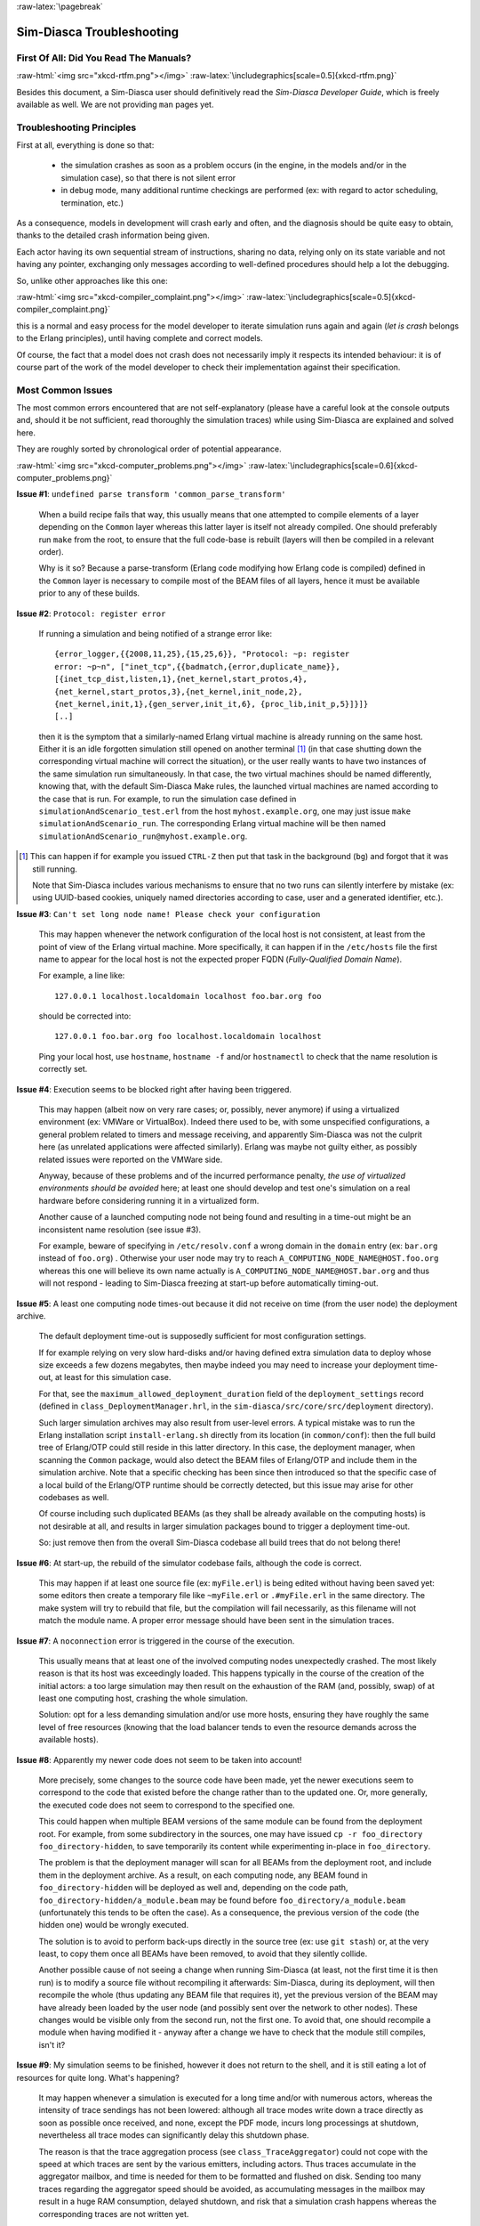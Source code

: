 :raw-latex:`\pagebreak`

--------------------------
Sim-Diasca Troubleshooting
--------------------------


First Of All: Did You Read The Manuals?
=======================================

:raw-html:`<img src="xkcd-rtfm.png"></img>`
:raw-latex:`\includegraphics[scale=0.5]{xkcd-rtfm.png}`


Besides this document, a Sim-Diasca user should definitively read the *Sim-Diasca Developer Guide*, which is freely available as well. We are not providing ``man`` pages yet.



Troubleshooting Principles
==========================


First at all, everything is done so that:

 - the simulation crashes as soon as a problem occurs (in the engine, in the models and/or in the simulation case), so that there is not silent error
 - in debug mode, many additional runtime checkings are performed (ex: with regard to actor scheduling, termination, etc.)


As a consequence, models in development will crash early and often, and the diagnosis should be quite easy to obtain, thanks to the detailed crash information being given.

Each actor having its own sequential stream of instructions, sharing no data, relying only on its state variable and not having any pointer, exchanging only messages according to well-defined procedures should help a lot the debugging.

So, unlike other approaches like this one:

:raw-html:`<img src="xkcd-compiler_complaint.png"></img>`
:raw-latex:`\includegraphics[scale=0.5]{xkcd-compiler_complaint.png}`


this is a normal and easy process for the model developer to iterate simulation runs again and again (*let is crash* belongs to the Erlang principles), until having complete and correct models.

Of course, the fact that a model does not crash does not necessarily imply it respects its intended behaviour: it is of course part of the work of the model developer to check their implementation against their specification.




Most Common Issues
==================

The most common errors encountered that are not self-explanatory (please have a careful look at the console outputs and, should it be not sufficient, read thoroughly the simulation traces) while using Sim-Diasca are explained and solved here.

They are roughly sorted by chronological order of potential appearance.


:raw-html:`<img src="xkcd-computer_problems.png"></img>`
:raw-latex:`\includegraphics[scale=0.6]{xkcd-computer_problems.png}`



**Issue #1**: ``undefined parse transform 'common_parse_transform'``

	When a build recipe fails that way, this usually means that one attempted to compile elements of a layer depending on the ``Common`` layer whereas this latter layer is itself not already compiled. One should preferably run ``make`` from the root, to ensure that the full code-base is rebuilt (layers will then be compiled in a relevant order).

	Why is it so? Because a parse-transform (Erlang code modifying how Erlang code is compiled) defined in the ``Common`` layer is necessary to compile most of the BEAM files of all layers, hence it must be available prior to any of these builds.



**Issue #2**: ``Protocol: register error``

	If running a simulation and being notified of a strange error like::

		{error_logger,{{2008,11,25},{15,25,6}}, "Protocol: ~p: register
		error: ~p~n", ["inet_tcp",{{badmatch,{error,duplicate_name}},
		[{inet_tcp_dist,listen,1},{net_kernel,start_protos,4},
		{net_kernel,start_protos,3},{net_kernel,init_node,2},
		{net_kernel,init,1},{gen_server,init_it,6}, {proc_lib,init_p,5}]}]}
		[..]

	then it is the symptom that a similarly-named Erlang virtual machine is already running on the same host. Either it is an idle forgotten simulation still opened on another terminal [#]_ (in that case shutting down the corresponding virtual machine will correct the situation), or the user really wants to have two instances of the same simulation run simultaneously. In that case, the two virtual machines should be named differently, knowing that, with the default Sim-Diasca Make rules, the launched virtual machines are named according to the case that is run. For example, to run the simulation case defined in ``simulationAndScenario_test.erl`` from the host ``myhost.example.org``, one may just issue ``make simulationAndScenario_run``. The corresponding Erlang virtual machine will be then named ``simulationAndScenario_run@myhost.example.org``.

.. [#] This can happen if for example you issued ``CTRL-Z`` then put that task in the background (``bg``) and forgot that it was still running.

	Note that Sim-Diasca includes various mechanisms to ensure that no two runs can silently interfere by mistake (ex: using UUID-based cookies, uniquely named directories according to case, user and a generated identifier, etc.).



**Issue #3**: ``Can't set long node name! Please check your configuration``

	This may happen whenever the network configuration of the local host is not consistent, at least from the point of view of the Erlang virtual machine. More specifically, it can happen if in the ``/etc/hosts`` file the first name to appear for the local host is not the expected proper FQDN (*Fully-Qualified Domain Name*).

	For example, a line like::

	  127.0.0.1 localhost.localdomain localhost foo.bar.org foo

	should be corrected into::

	  127.0.0.1 foo.bar.org foo localhost.localdomain localhost

	Ping your local host, use ``hostname``, ``hostname -f`` and/or ``hostnamectl`` to check that the name resolution is correctly set.



**Issue #4**: Execution seems to be blocked right after having been triggered.

	This may happen (albeit now on very rare cases; or, possibly, never anymore) if using a virtualized environment (ex: VMWare or VirtualBox). Indeed there used to be, with some unspecified configurations, a general problem related to timers and message receiving, and apparently Sim-Diasca was not the culprit here (as unrelated applications were affected similarly). Erlang was maybe not guilty either, as possibly related issues were reported on the VMWare side.

	Anyway, because of these problems and of the incurred performance penalty, *the use of virtualized environments should be avoided* here; at least one should develop and test one's simulation on a real hardware before considering running it in a virtualized form.

	Another cause of a launched computing node not being found and resulting in a time-out might be an inconsistent name resolution (see issue #3).

	For example, beware of specifying in ``/etc/resolv.conf`` a wrong domain in the ``domain`` entry (ex: ``bar.org`` instead of ``foo.org``) . Otherwise your user node may try to reach ``A_COMPUTING_NODE_NAME@HOST.foo.org`` whereas this one will believe its own name actually is ``A_COMPUTING_NODE_NAME@HOST.bar.org`` and thus will not respond - leading to Sim-Diasca freezing at start-up before automatically timing-out.



**Issue #5**: A least one computing node times-out because it did not receive on time (from the user node) the deployment archive.

	The default deployment time-out is supposedly sufficient for most configuration settings.

	If for example relying on very slow hard-disks and/or having defined extra simulation data to deploy whose size exceeds a few dozens megabytes, then maybe indeed you may need to increase your deployment time-out, at least for this simulation case.

	For that, see the ``maximum_allowed_deployment_duration`` field of the ``deployment_settings`` record (defined in ``class_DeploymentManager.hrl``, in the ``sim-diasca/src/core/src/deployment`` directory).

	Such larger simulation archives may also result from user-level errors. A typical mistake was to run the Erlang installation script ``install-erlang.sh`` directly from its location (in ``common/conf``): then the full build tree of Erlang/OTP could still reside in this latter directory. In this case, the deployment manager, when scanning the ``Common`` package, would also detect the BEAM files of Erlang/OTP and include them in the simulation archive. Note that a specific checking has been since then introduced so that the specific case of a local build of the Erlang/OTP runtime should be correctly detected, but this issue may arise for other codebases as well.

	Of course including such duplicated BEAMs (as they shall be already available on the computing hosts) is not desirable at all, and results in larger simulation packages bound to trigger a deployment time-out.

	So: just remove then from the overall Sim-Diasca codebase all build trees that do not belong there!



**Issue #6**: At start-up, the rebuild of the simulator codebase fails, although the code is correct.

	This may happen if at least one source file (ex: ``myFile.erl``) is being edited without having been saved yet: some editors then create a temporary file like ``~myFile.erl`` or ``.#myFile.erl`` in the same directory. The make system will try to rebuild that file, but the compilation will fail necessarily, as this filename will not match the module name. A proper error message should have been sent in the simulation traces.



**Issue #7**: A ``noconnection`` error is triggered in the course of the execution.

	This usually means that at least one of the involved computing nodes unexpectedly crashed. The most likely reason is that its host was exceedingly loaded. This happens typically in the course of the creation of the initial actors: a too large simulation may then result on the exhaustion of the RAM (and, possibly, swap) of at least one computing host, crashing the whole simulation.

	Solution: opt for a less demanding simulation and/or use more hosts, ensuring they have roughly the same level of free resources (knowing that the load balancer tends to even the resource demands across the available hosts).



**Issue #8**: Apparently my newer code does not seem to be taken into account!

   More precisely, some changes to the source code have been made, yet the newer executions seem to correspond to the code that existed before the change rather than to the updated one. Or, more generally, the executed code does not seem to correspond to the specified one.

   This could happen when multiple BEAM versions of the same module can be found from the deployment root. For example, from some subdirectory in the sources, one may have issued ``cp -r foo_directory foo_directory-hidden``, to save temporarily its content while experimenting in-place in ``foo_directory``.

   The problem is that the deployment manager will scan for all BEAMs from the deployment root, and include them in the deployment archive. As a result, on each computing node, any BEAM found in ``foo_directory-hidden`` will be deployed as well and, depending on the code path, ``foo_directory-hidden/a_module.beam`` may be found before ``foo_directory/a_module.beam`` (unfortunately this tends to be often the case). As a consequence, the previous version of the code (the hidden one) would be wrongly executed.

   The solution is to avoid to perform back-ups directly in the source tree (ex: use ``git stash``) or, at the very least, to copy them once all BEAMs have been removed, to avoid that they silently collide.

   Another possible cause of not seeing a change when running Sim-Diasca (at least, not the first time it is then run) is to modify a source file without recompiling it afterwards: Sim-Diasca, during its deployment, will then recompile the whole (thus updating any BEAM file that requires it), yet the previous version of the BEAM may have already been loaded by the user node (and possibly sent over the network to other nodes). These changes would be visible only from the second run, not the first one. To avoid that, one should recompile a module when having modified it - anyway after a change we have to check that the module still compiles, isn't it?



**Issue #9**: My simulation seems to be finished, however it does not return to the shell, and it is still eating a lot of resources for quite long. What's happening?

	It may happen whenever a simulation is executed for a long time and/or with numerous actors, whereas the intensity of trace sendings has not been lowered: although all trace modes write down a trace directly as soon as possible once received, and none, except the PDF mode, incurs long processings at shutdown, nevertheless all trace modes can significantly delay this shutdown phase.

	The reason is that the trace aggregation process (see ``class_TraceAggregator``) could not cope with the speed at which traces are sent by the various emitters, including actors. Thus traces accumulate in the aggregator mailbox, and time is needed for them to be formatted and flushed on disk. Sending too many traces regarding the aggregator speed should be avoided, as accumulating messages in the mailbox may result in a huge RAM consumption, delayed shutdown, and risk that a simulation crash happens whereas the corresponding traces are not written yet.



**Issue #10**: At runtime, an exception like ``{unexpected_ack_from,APid,PidList,ATick,ActorPid}`` is thrown.

   Although it looks as if the engine was faulty, the cause must lie in the code of the class corresponding to the instance ``ActorPid`` refers to: most probably that an updated state was not taken into account into one of its methods, from where an actor message was sent (directly or not, like in the case of the creation of another actor) to the process corresponding to ``APid``.

   Indeed an actor message must have been sent, returning an updated state tracking that sending, whereas a previous state, unaware of that sending, was instead returned to WOOPER by that method. Thus when that actor received the acknowledgement corresponding to the actor message it sent, it does not correspond to any recorded sending, leading to the ``unexpected_ack_from`` exception to be triggered.



**Issue #11**: Simulation runs, but is slow.

   This is a difficult issue to tackle generically. Some slowness are more acceptable than others:

   :raw-html:`<img src="xkcd-long_light.png"></img>`
   :raw-latex:`\includegraphics[scale=6.0]{xkcd-long_light.png}`

   Most efficient solutions to increase speed are:

   - increase your computing resources (more nodes, more powerful, better network, etc.); check that you are never hitting the swap and, more generally, try to ensure that computing nodes stay well below a high load (performances in that case degrade swiftly)
   - make (a better) use of advanced scheduling (models seldom require all the same evaluation frequency)
   - selectively tune your models (ex: use ``etop`` and the traces to spot the most-demanding ones)
   - switch to more "exotic" solutions, like native compilation or the use of `NIFs <http://erlang.org/doc/tutorial/nif.html>`_ (i.e. *Native Implemented Functions*)
   - ultimately, if at all possible, reduce your problem size
   - improve your algorithms (ex: choose better data-structures):
   :raw-html:`<img src="xkcd-algorithms"></img>`
   :raw-latex:`\includegraphics[scale=0.5]{xkcd-algorithms.png}`



**Issue #12**: Simulation seems to freeze, or to be surprisingly slow, or more generally does not behave as expected, and I do not want to stick ``io:format`` calls everywhere to understand what is happening.

	If not using the simulation traces either to figure out what is happening, then a good approach could be to connect to the busiest computing nodes (use simply ``top`` on each host) to determine what they are doing; to do so, track in the console the line which reminds the user of the names of the computing nodes and of the simulation cookie, like in::

	  To connect to computing nodes [
	   'Scheduling_scalability_test-boudevil@server1',
	   'Scheduling_scalability_test-boudevil@server2',
	   'Scheduling_scalability_test-boudevil@server3'], use cookie
	   '1f793a6ba507-d389-2e11-5bd1-2f759320'.

	Then run a new node, connect to the computing node and run ``etop`` to inspect it, like in (maybe exporting ``DISPLAY`` and/or increasing the net tick time can help)::

	  erl -epmd_port 4506 -setcookie '1f793a6ba507-d389-2e11-5bd1-2f759320' -sname inspector
	  (inspector@tesla)1> net_adm:ping(
		'Scheduling_scalability_test-boudevil@server2').
	  pong

	Then hit CTRL-G and enter::

	  --> r 'Scheduling_scalability_test-boudevil@server2'
	  --> j
		1  {shell,start,[init]}
		2* {'Scheduling_scalability_test-boudevil@server2',shell,start,[]}
	  --> c 2
	  (Scheduling_scalability_test-boudevil@server2)1> etop:start().

	(note that the ping is not necessary, just issuing ``r 'Scheduling_scalability_test-boudevil@server2'`` then ``c`` would suffice)

	Then you are able to see something like:

:raw-html:`<img src="etop.png"></img>`
:raw-latex:`\includegraphics[scale=0.5]{etop.png}`

	You can also run ``observer`` instead::

	 (Scheduling_scalability_test-boudevil@server2)1> observer:start().

	And then we have:

:raw-html:`<img src="observer.png"></img>`
:raw-latex:`\includegraphics[scale=0.5]{observer.png}`



**Issue #13**: Simulation runs, but result generation fails.

	If the error message mentions ``unknown or ambiguous terminal type``, this means that ``gnuplot`` (used by probes to generate graphical outputs) is (surprisingly enough) *not* able to generate PNG files. Either rebuild it accordingly, or select a gnuplot package in your distribution whose PNG support has been enabled beforehand.



**Issue #14** [unlikely to happen anymore: cleaner script used by default now]: At start-up, no available computing node is found, each candidate node being apparently successfully launched, but not responding.

	This may happen if a previous simulation crashed and thus could not reach its clean-up phase: then pending Erlang nodes, spawned by the previous run, may linger for up to 10 minutes before their automatic shutdown, should the node cleaner script have been unable to remove them, for any reason (which must be *very* uncommon).

	Indeed their node name will be correct, so no attempt to launch them will be made, but the automatic authentication system of the engine, based on security cookies generated from a unique UUID, will prevent the connection to these preexisting nodes. They will thus be deemed unavailable and the simulation will stop, short of being able to rely on any computing node. The solution is then either to remove these pending nodes manually (one effective yet rough means of doing so being ``killall -9 ssh beam beam.smp``, to be run on all computing nodes) or to set the ``perform_initial_node_cleanup`` field in the ``deployment_settings`` record to true (see ``class_DeploymentManager.hrl``) and recompile, in which case any lingering node would be removed when colliding with a newer run; as this latter setting is now the default, this issue should not happen frequently anymore, or at all.



**Issue #15** [now unlikely to happen: ``run_erl`` not used by default anymore]: A simulation case is launched, yet it freezes just after the line telling the trace aggregator has been created, and stays unresponsive until CTRL-C is entered.

	This typically happens after a first failed launch: a virtual machine bearing the same name is already running on the background, thus preventing another one to be launched. The solution may be as simple as a brutal, yet efficient, ``killall -9 beam.smp``.

	This issue used to occur more frequently when the default launching mode was set to rely on ``run_erl`` (rather than a direct start from the command-line). No more ``{error_logger,T,"Protocol: ~tp: the name X@Ya seems to be in use by another Erlang node",["inet_tcp"]}`` was reported by the VM (as discussed in issue #1) yet, strangely enough, the issue discussed here could happen during the mass running of tests (ex: when executing ``make test`` from the root). ``run_erl`` was suspected here.



**Issue #16** Simulation is not reproducible.

	One may run, in reproducible mode, a simulation twice, and unfortunately realize that results happen to differ.

	Whether or not the technical setting changed (ex: local run versus a distributed one), it is abnormal and surely disturbing - moreover it tends to be among the issues that are the most difficult to investigate.

	Of course the engine might be the culprit, yet, for the moment at least, every time that reproducibility was lost, the cause was found to lie in the simulation itself, not in the engine.

	The actual culprit could be the simulation case (ex: see `Randomness Pitfalls`_) or the models. For example the implementor must remind that simulations are executed so that they are reproducible, while PIDs are expected to change from one run to another (a bit like pointers). Hence no operation, except equality testing, shall be performed on them. For reliable, stable actor identifiers, one must use AAIs instead.

.. Note::

  We encountered once a bug at this level, where an actor collected a list of other actors (possibly containing duplicates) and needed to select only one of them (of course in a reproducible manner) by applying some criterion.

  This operation should have been done on their AAI (even if it implied a conversion back and forth their PID), but it had been done on their PID instead. ``list_utils:uniquify/1`` was used to remove first the duplicates; the order of the resulting list was not specified, yet of course it could only be deterministically reordered.

  However this function happens to internally sort the elements of that list; as a consequence, removing duplicates from a list of non-reproducible PIDs resulted in a non-reproducible ordering, and the whole simulation started to behave differently from a run to the next...


	To considerably increase the chances of spotting that different outcomes stem from a simulation (without even looking at the results), now the total number of diascas elapsed and of instance schedulings is displayed on the console. As soon as at least one of them differ from a run to another, the simulation is known to introduce non-reproducible elements, and must be fixed.



**Issue #17** Problem when rebuilding the documentation.

	In some cases the generated documentation encountered problems, typically the table of contents of the technical manual was empty.

	This may come from some tools that insert Unicode characters (typically ``U+FEFF``) that are invisible in most editors (ex: ``emacs``) yet that are not supported by the documentation generators (based on docutils and the RST syntax).

	A solution is to check the output of the documentation tools (ex: ``rubber``) or to use editors like ``nedit``, which displays these characters that shall be removed.




Common Misconceptions
=====================

:raw-html:`<img src="xkcd-misconceptions.png"></img>`
:raw-latex:`\includegraphics[scale=0.6]{xkcd-misconceptions.png}`


Here is the list of most common misconceptions we spotted:


**Traces are part of simulation results**

  This is not what we promote: we see the distributed traces as a way of monitoring technically a simulation run. Results are typically probe reports. Moreover, for actual large-scale runs, we generally prefer to disable traces.


**The Performance Tracker is the one responsible for the progress information output on the terminal**

  No, the culprit is the `console tracker`_, which is a live lightweight Sim-Diasca built-in, whereas the `performance tracker`_ is an unrelated, optional, more complex post-mortem feature.
